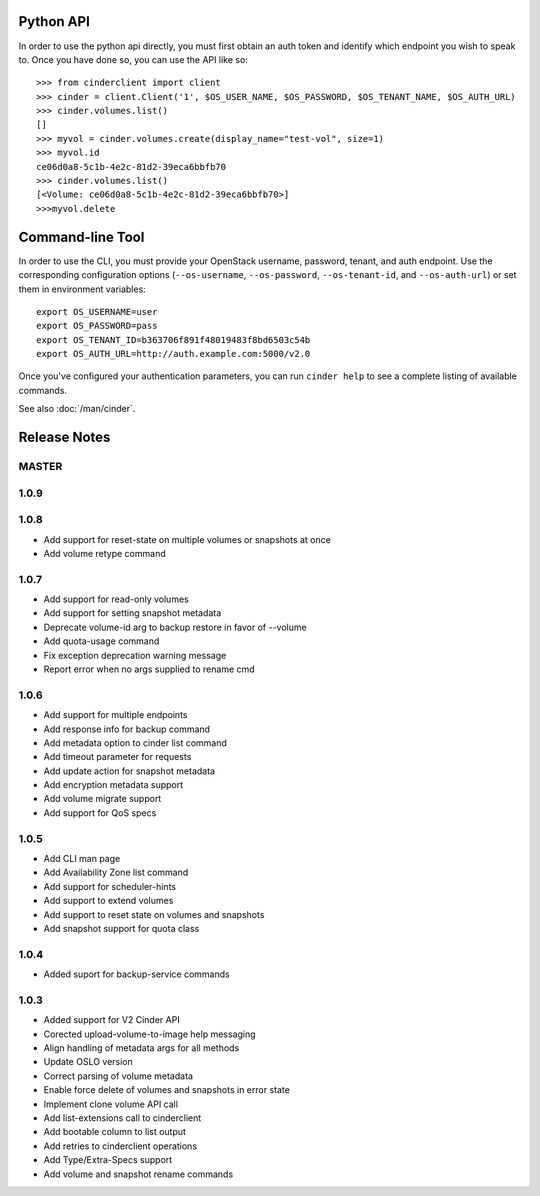 Python API
==========
In order to use the python api directly, you must first obtain an auth token and identify which endpoint you wish to speak to. Once you have done so, you can use the API like so::

    >>> from cinderclient import client
    >>> cinder = client.Client('1', $OS_USER_NAME, $OS_PASSWORD, $OS_TENANT_NAME, $OS_AUTH_URL)
    >>> cinder.volumes.list()
    []
    >>> myvol = cinder.volumes.create(display_name="test-vol", size=1)
    >>> myvol.id
    ce06d0a8-5c1b-4e2c-81d2-39eca6bbfb70
    >>> cinder.volumes.list()
    [<Volume: ce06d0a8-5c1b-4e2c-81d2-39eca6bbfb70>]
    >>>myvol.delete

Command-line Tool
=================
In order to use the CLI, you must provide your OpenStack username, password, tenant, and auth endpoint. Use the corresponding configuration options (``--os-username``, ``--os-password``, ``--os-tenant-id``, and ``--os-auth-url``) or set them in environment variables::

    export OS_USERNAME=user
    export OS_PASSWORD=pass
    export OS_TENANT_ID=b363706f891f48019483f8bd6503c54b
    export OS_AUTH_URL=http://auth.example.com:5000/v2.0

Once you've configured your authentication parameters, you can run ``cinder help`` to see a complete listing of available commands.

See also :doc:`/man/cinder`.


Release Notes
=============

MASTER
-----

1.0.9
------
.. _1255905: http://bugs.launchpad.net/python-cinderclient/+bug/1255905
.. _1267168: http://bugs.launchpad.net/python-cinderclient/+bug/1267168
.. _1284540: http://bugs.launchpad.net/python-cinderclient/+bug/1284540

1.0.8
-----
* Add support for reset-state on multiple volumes or snapshots at once
* Add volume retype command

.. _966329: https://bugs.launchpad.net/python-cinderclient/+bug/966329
.. _1256043: https://bugs.launchpad.net/python-cinderclient/+bug/1256043
.. _1254951: http://bugs.launchpad.net/python-cinderclient/+bug/1254951
.. _1254587: http://bugs.launchpad.net/python-cinderclient/+bug/1254587
.. _1253142: http://bugs.launchpad.net/python-cinderclient/+bug/1253142
.. _1252665: http://bugs.launchpad.net/python-cinderclient/+bug/1252665
.. _1255876: http://bugs.launchpad.net/python-cinderclient/+bug/1255876
.. _1251385: http://bugs.launchpad.net/python-cinderclient/+bug/1251385
.. _1264415: http://bugs.launchpad.net/python-cinderclient/+bug/1264415
.. _1258489: http://bugs.launchpad.net/python-cinderclient/+bug/1258489
.. _1248519: http://bugs.launchpad.net/python-cinderclient/+bug/1248519
.. _1257747: http://bugs.launchpad.net/python-cinderclient/+bug/1257747

1.0.7
-----
* Add support for read-only volumes
* Add support for setting snapshot metadata
* Deprecate volume-id arg to backup restore in favor of --volume
* Add quota-usage command
* Fix exception deprecation warning message
* Report error when no args supplied to rename cmd

.. _1241941: http://bugs.launchpad.net/python-cinderclient/+bug/1241941
.. _1242816: http://bugs.launchpad.net/python-cinderclient/+bug/1242816
.. _1233311: http://bugs.launchpad.net/python-cinderclient/+bug/1233311
.. _1227307: http://bugs.launchpad.net/python-cinderclient/+bug/1227307
.. _1240151: http://bugs.launchpad.net/python-cinderclient/+bug/1240151
.. _1241682: http://bugs.launchpad.net/python-cinderclient/+bug/1241682


1.0.6
-----
* Add support for multiple endpoints
* Add response info for backup command
* Add metadata option to cinder list command
* Add timeout parameter for requests
* Add update action for snapshot metadata
* Add encryption metadata support
* Add volume migrate support
* Add support for QoS specs

.. _1221104: http://bugs.launchpad.net/python-cinderclient/+bug/1221104
.. _1220590: http://bugs.launchpad.net/python-cinderclient/+bug/1220590
.. _1220147: http://bugs.launchpad.net/python-cinderclient/+bug/1220147
.. _1214176: http://bugs.launchpad.net/python-cinderclient/+bug/1214176
.. _1210874: http://bugs.launchpad.net/python-cinderclient/+bug/1210874
.. _1210296: http://bugs.launchpad.net/python-cinderclient/+bug/1210296
.. _1210292: http://bugs.launchpad.net/python-cinderclient/+bug/1210292
.. _1207635: http://bugs.launchpad.net/python-cinderclient/+bug/1207635
.. _1207609: http://bugs.launchpad.net/python-cinderclient/+bug/1207609
.. _1207260: http://bugs.launchpad.net/python-cinderclient/+bug/1207260
.. _1206968: http://bugs.launchpad.net/python-cinderclient/+bug/1206968
.. _1203471: http://bugs.launchpad.net/python-cinderclient/+bug/1203471
.. _1200214: http://bugs.launchpad.net/python-cinderclient/+bug/1200214
.. _1195014: http://bugs.launchpad.net/python-cinderclient/+bug/1195014

1.0.5
-----
* Add CLI man page
* Add Availability Zone list command
* Add support for scheduler-hints
* Add support to extend volumes
* Add support to reset state on volumes and snapshots
* Add snapshot support for quota class

.. _1190853: http://bugs.launchpad.net/python-cinderclient/+bug/1190853
.. _1190731: http://bugs.launchpad.net/python-cinderclient/+bug/1190731
.. _1169455: http://bugs.launchpad.net/python-cinderclient/+bug/1169455
.. _1188452: http://bugs.launchpad.net/python-cinderclient/+bug/1188452
.. _1180393: http://bugs.launchpad.net/python-cinderclient/+bug/1180393
.. _1182678: http://bugs.launchpad.net/python-cinderclient/+bug/1182678
.. _1179008: http://bugs.launchpad.net/python-cinderclient/+bug/1179008
.. _1180059: http://bugs.launchpad.net/python-cinderclient/+bug/1180059
.. _1170565: http://bugs.launchpad.net/python-cinderclient/+bug/1170565

1.0.4
-----
* Added suport for backup-service commands
.. _1163546: http://bugs.launchpad.net/python-cinderclient/+bug/1163546
.. _1161857: http://bugs.launchpad.net/python-cinderclient/+bug/1161857
.. _1160898: http://bugs.launchpad.net/python-cinderclient/+bug/1160898
.. _1161857: http://bugs.launchpad.net/python-cinderclient/+bug/1161857
.. _1156994: http://bugs.launchpad.net/python-cinderclient/+bug/1156994

1.0.3
-----

* Added support for V2 Cinder API
* Corected upload-volume-to-image help messaging
* Align handling of metadata args for all methods
* Update OSLO version
* Correct parsing of volume metadata
* Enable force delete of volumes and snapshots in error state
* Implement clone volume API call
* Add list-extensions call to cinderclient
* Add bootable column to list output
* Add retries to cinderclient operations
* Add Type/Extra-Specs support
* Add volume and snapshot rename commands
.. _1155655: http://bugs.launchpad.net/python-cinderclient/+bug/1155655
.. _1130730: http://bugs.launchpad.net/python-cinderclient/+bug/1130730
.. _1068521: http://bugs.launchpad.net/python-cinderclient/+bug/1068521
.. _1052161: http://bugs.launchpad.net/python-cinderclient/+bug/1052161
.. _1071003: http://bugs.launchpad.net/python-cinderclient/+bug/1071003
.. _1065275: http://bugs.launchpad.net/python-cinderclient/+bug/1065275
.. _1053432: http://bugs.launchpad.net/python-cinderclient/+bug/1053432
